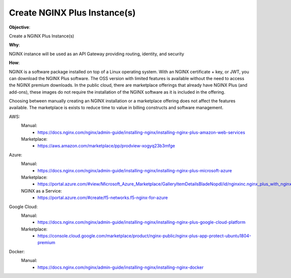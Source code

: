 Create NGINX Plus Instance(s)
=============================

**Objective**: 

Create a NGINX Plus Instance(s)

**Why**: 

NGINX instance will be used as an API Gateway providing routing, identity, and security

**How**:

NGINX is a software package installed on top of a Linux operating system. With an NGINX certificate + key, or JWT, you can download the NGINX Plus software. The OSS version with limited features is available without the need to access the NGINX premium downloads. In the public cloud, there are marketplace offerings that already have NGINX Plus (and add-ons), these images do not require the installation of the NGINX software as it is included in the offering.

Choosing between manually creating an NGINX installation or a marketplace offering does not affect the features available. The marketplace is exists to reduce time to value in billing constructs and software management.

AWS:
  Manual: 
    - https://docs.nginx.com/nginx/admin-guide/installing-nginx/installing-nginx-plus-amazon-web-services
  Marketplace: 
    - https://aws.amazon.com/marketplace/pp/prodview-xogyq23b3mfge

Azure:
  Manual:
    - https://docs.nginx.com/nginx/admin-guide/installing-nginx/installing-nginx-plus-microsoft-azure
  Marketplace: 
    - https://portal.azure.com/#view/Microsoft_Azure_Marketplace/GalleryItemDetailsBladeNopdl/id/nginxinc.nginx_plus_with_nginx_app_protect_developer
  NGINX as a Service:
    - https://portal.azure.com/#create/f5-networks.f5-nginx-for-azure

Google Cloud: 
  Manual:
    - https://docs.nginx.com/nginx/admin-guide/installing-nginx/installing-nginx-plus-google-cloud-platform
  Marketplace:
    - https://console.cloud.google.com/marketplace/product/nginx-public/nginx-plus-app-protect-ubuntu1804-premium

Docker: 
  Manual:
    - https://docs.nginx.com/nginx/admin-guide/installing-nginx/installing-nginx-docker
